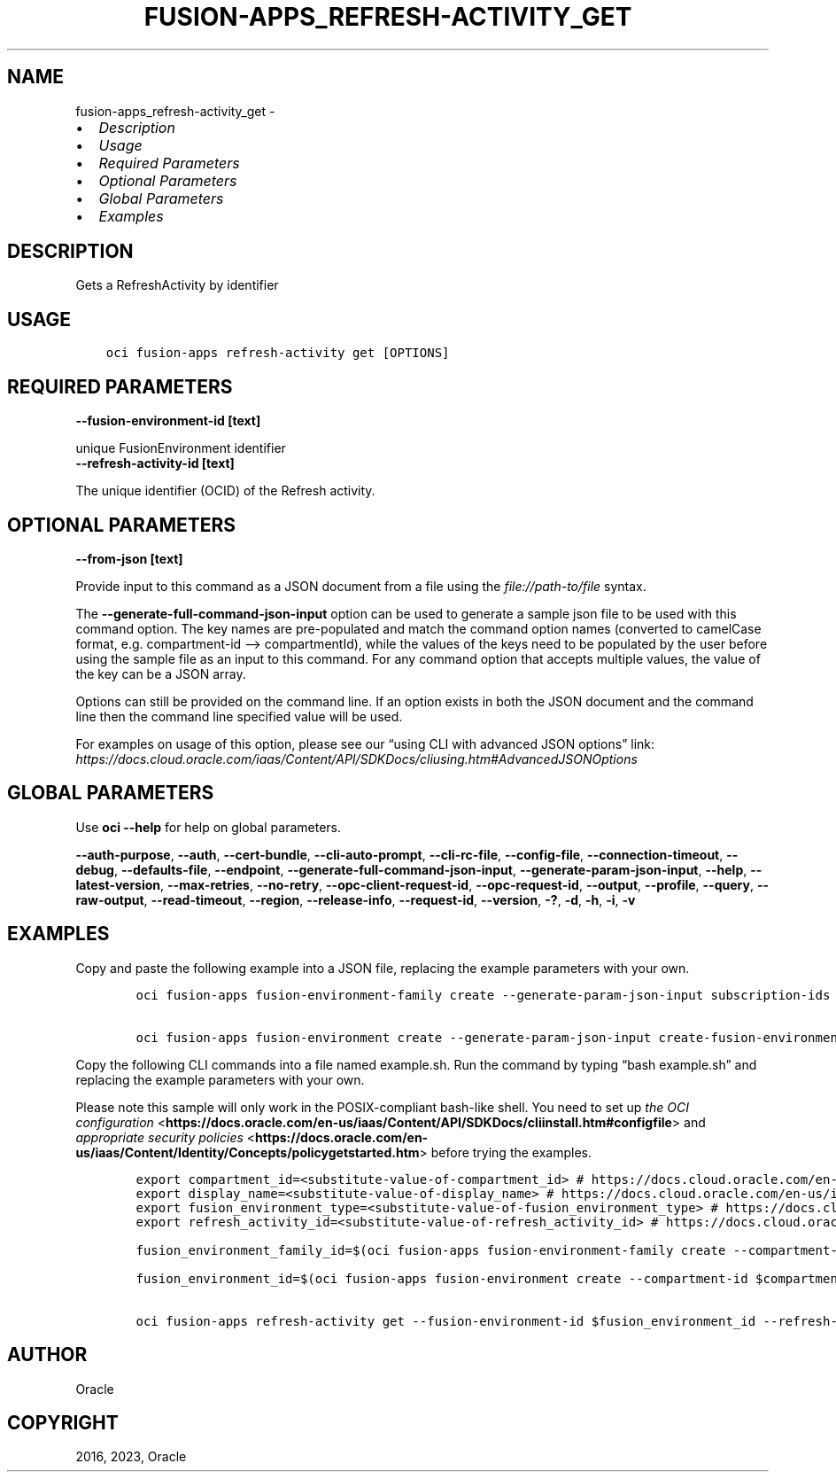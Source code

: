 .\" Man page generated from reStructuredText.
.
.TH "FUSION-APPS_REFRESH-ACTIVITY_GET" "1" "Jan 30, 2023" "3.22.4" "OCI CLI Command Reference"
.SH NAME
fusion-apps_refresh-activity_get \- 
.
.nr rst2man-indent-level 0
.
.de1 rstReportMargin
\\$1 \\n[an-margin]
level \\n[rst2man-indent-level]
level margin: \\n[rst2man-indent\\n[rst2man-indent-level]]
-
\\n[rst2man-indent0]
\\n[rst2man-indent1]
\\n[rst2man-indent2]
..
.de1 INDENT
.\" .rstReportMargin pre:
. RS \\$1
. nr rst2man-indent\\n[rst2man-indent-level] \\n[an-margin]
. nr rst2man-indent-level +1
.\" .rstReportMargin post:
..
.de UNINDENT
. RE
.\" indent \\n[an-margin]
.\" old: \\n[rst2man-indent\\n[rst2man-indent-level]]
.nr rst2man-indent-level -1
.\" new: \\n[rst2man-indent\\n[rst2man-indent-level]]
.in \\n[rst2man-indent\\n[rst2man-indent-level]]u
..
.INDENT 0.0
.IP \(bu 2
\fI\%Description\fP
.IP \(bu 2
\fI\%Usage\fP
.IP \(bu 2
\fI\%Required Parameters\fP
.IP \(bu 2
\fI\%Optional Parameters\fP
.IP \(bu 2
\fI\%Global Parameters\fP
.IP \(bu 2
\fI\%Examples\fP
.UNINDENT
.SH DESCRIPTION
.sp
Gets a RefreshActivity by identifier
.SH USAGE
.INDENT 0.0
.INDENT 3.5
.sp
.nf
.ft C
oci fusion\-apps refresh\-activity get [OPTIONS]
.ft P
.fi
.UNINDENT
.UNINDENT
.SH REQUIRED PARAMETERS
.INDENT 0.0
.TP
.B \-\-fusion\-environment\-id [text]
.UNINDENT
.sp
unique FusionEnvironment identifier
.INDENT 0.0
.TP
.B \-\-refresh\-activity\-id [text]
.UNINDENT
.sp
The unique identifier (OCID) of the Refresh activity.
.SH OPTIONAL PARAMETERS
.INDENT 0.0
.TP
.B \-\-from\-json [text]
.UNINDENT
.sp
Provide input to this command as a JSON document from a file using the \fI\%file://path\-to/file\fP syntax.
.sp
The \fB\-\-generate\-full\-command\-json\-input\fP option can be used to generate a sample json file to be used with this command option. The key names are pre\-populated and match the command option names (converted to camelCase format, e.g. compartment\-id –> compartmentId), while the values of the keys need to be populated by the user before using the sample file as an input to this command. For any command option that accepts multiple values, the value of the key can be a JSON array.
.sp
Options can still be provided on the command line. If an option exists in both the JSON document and the command line then the command line specified value will be used.
.sp
For examples on usage of this option, please see our “using CLI with advanced JSON options” link: \fI\%https://docs.cloud.oracle.com/iaas/Content/API/SDKDocs/cliusing.htm#AdvancedJSONOptions\fP
.SH GLOBAL PARAMETERS
.sp
Use \fBoci \-\-help\fP for help on global parameters.
.sp
\fB\-\-auth\-purpose\fP, \fB\-\-auth\fP, \fB\-\-cert\-bundle\fP, \fB\-\-cli\-auto\-prompt\fP, \fB\-\-cli\-rc\-file\fP, \fB\-\-config\-file\fP, \fB\-\-connection\-timeout\fP, \fB\-\-debug\fP, \fB\-\-defaults\-file\fP, \fB\-\-endpoint\fP, \fB\-\-generate\-full\-command\-json\-input\fP, \fB\-\-generate\-param\-json\-input\fP, \fB\-\-help\fP, \fB\-\-latest\-version\fP, \fB\-\-max\-retries\fP, \fB\-\-no\-retry\fP, \fB\-\-opc\-client\-request\-id\fP, \fB\-\-opc\-request\-id\fP, \fB\-\-output\fP, \fB\-\-profile\fP, \fB\-\-query\fP, \fB\-\-raw\-output\fP, \fB\-\-read\-timeout\fP, \fB\-\-region\fP, \fB\-\-release\-info\fP, \fB\-\-request\-id\fP, \fB\-\-version\fP, \fB\-?\fP, \fB\-d\fP, \fB\-h\fP, \fB\-i\fP, \fB\-v\fP
.SH EXAMPLES
.sp
Copy and paste the following example into a JSON file, replacing the example parameters with your own.
.INDENT 0.0
.INDENT 3.5
.sp
.nf
.ft C
    oci fusion\-apps fusion\-environment\-family create \-\-generate\-param\-json\-input subscription\-ids > subscription\-ids.json

    oci fusion\-apps fusion\-environment create \-\-generate\-param\-json\-input create\-fusion\-environment\-admin\-user\-details > create\-fusion\-environment\-admin\-user\-details.json
.ft P
.fi
.UNINDENT
.UNINDENT
.sp
Copy the following CLI commands into a file named example.sh. Run the command by typing “bash example.sh” and replacing the example parameters with your own.
.sp
Please note this sample will only work in the POSIX\-compliant bash\-like shell. You need to set up \fI\%the OCI configuration\fP <\fBhttps://docs.oracle.com/en-us/iaas/Content/API/SDKDocs/cliinstall.htm#configfile\fP> and \fI\%appropriate security policies\fP <\fBhttps://docs.oracle.com/en-us/iaas/Content/Identity/Concepts/policygetstarted.htm\fP> before trying the examples.
.INDENT 0.0
.INDENT 3.5
.sp
.nf
.ft C
    export compartment_id=<substitute\-value\-of\-compartment_id> # https://docs.cloud.oracle.com/en\-us/iaas/tools/oci\-cli/latest/oci_cli_docs/cmdref/fusion\-apps/fusion\-environment\-family/create.html#cmdoption\-compartment\-id
    export display_name=<substitute\-value\-of\-display_name> # https://docs.cloud.oracle.com/en\-us/iaas/tools/oci\-cli/latest/oci_cli_docs/cmdref/fusion\-apps/fusion\-environment\-family/create.html#cmdoption\-display\-name
    export fusion_environment_type=<substitute\-value\-of\-fusion_environment_type> # https://docs.cloud.oracle.com/en\-us/iaas/tools/oci\-cli/latest/oci_cli_docs/cmdref/fusion\-apps/fusion\-environment/create.html#cmdoption\-fusion\-environment\-type
    export refresh_activity_id=<substitute\-value\-of\-refresh_activity_id> # https://docs.cloud.oracle.com/en\-us/iaas/tools/oci\-cli/latest/oci_cli_docs/cmdref/fusion\-apps/refresh\-activity/get.html#cmdoption\-refresh\-activity\-id

    fusion_environment_family_id=$(oci fusion\-apps fusion\-environment\-family create \-\-compartment\-id $compartment_id \-\-display\-name $display_name \-\-subscription\-ids file://subscription\-ids.json \-\-query data.id \-\-raw\-output)

    fusion_environment_id=$(oci fusion\-apps fusion\-environment create \-\-compartment\-id $compartment_id \-\-create\-fusion\-environment\-admin\-user\-details file://create\-fusion\-environment\-admin\-user\-details.json \-\-display\-name $display_name \-\-fusion\-environment\-family\-id $fusion_environment_family_id \-\-fusion\-environment\-type $fusion_environment_type \-\-query data.id \-\-raw\-output)

    oci fusion\-apps refresh\-activity get \-\-fusion\-environment\-id $fusion_environment_id \-\-refresh\-activity\-id $refresh_activity_id
.ft P
.fi
.UNINDENT
.UNINDENT
.SH AUTHOR
Oracle
.SH COPYRIGHT
2016, 2023, Oracle
.\" Generated by docutils manpage writer.
.
